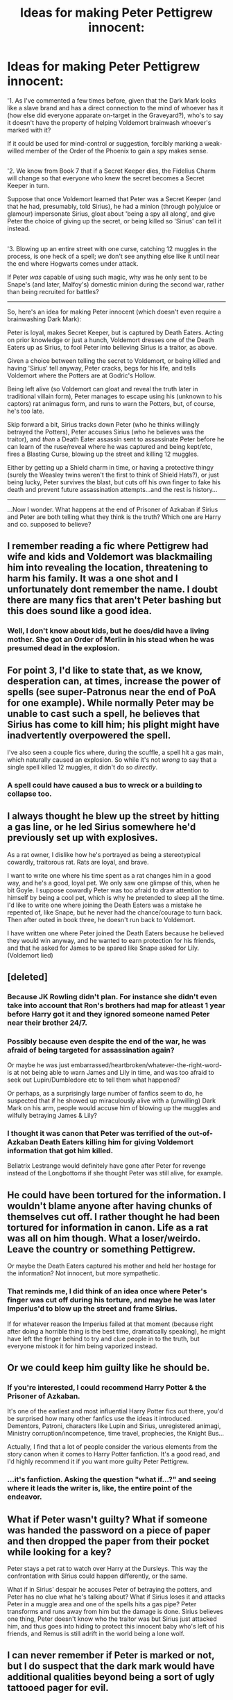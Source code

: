 #+TITLE: Ideas for making Peter Pettigrew innocent:

* Ideas for making Peter Pettigrew innocent:
:PROPERTIES:
:Author: Avaday_Daydream
:Score: 14
:DateUnix: 1500252678.0
:DateShort: 2017-Jul-17
:FlairText: Prompt
:END:
'1. As I've commented a few times before, given that the Dark Mark looks like a slave brand and has a direct connection to the mind of whoever has it (how else did everyone apparate on-target in the Graveyard?), who's to say it doesn't have the property of helping Voldemort brainwash whoever's marked with it?

If it could be used for mind-control or suggestion, forcibly marking a weak-willed member of the Order of the Phoenix to gain a spy makes sense.

** 
   :PROPERTIES:
   :CUSTOM_ID: section
   :END:
'2. We know from Book 7 that if a Secret Keeper dies, the Fidelius Charm will change so that everyone who knew the secret becomes a Secret Keeper in turn.

Suppose that once Voldemort learned that Peter was a Secret Keeper (and that he had, presumably, told Sirius), he had a minion (through polyjuice or glamour) impersonate Sirius, gloat about 'being a spy all along', and give Peter the choice of giving up the secret, or being killed so 'Sirius' can tell it instead.

** 
   :PROPERTIES:
   :CUSTOM_ID: section-1
   :END:
'3. Blowing up an entire street with one curse, catching 12 muggles in the process, is one heck of a spell; we don't see anything else like it until near the end where Hogwarts comes under attack.

If Peter /was/ capable of using such magic, why was he only sent to be Snape's (and later, Malfoy's) domestic minion during the second war, rather than being recruited for battles?

--------------

So, here's an idea for making Peter innocent (which doesn't even require a brainwashing Dark Mark):

Peter is loyal, makes Secret Keeper, but is captured by Death Eaters. Acting on prior knowledge or just a hunch, Voldemort dresses one of the Death Eaters up as Sirius, to fool Peter into believing Sirius is a traitor, as above.

Given a choice between telling the secret to Voldemort, or being killed and having 'Sirius' tell anyway, Peter cracks, begs for his life, and tells Voldemort where the Potters are at Godric's Hollow.

Being left alive (so Voldemort can gloat and reveal the truth later in traditional villain form), Peter manages to escape using his (unknown to his captors) rat animagus form, and runs to warn the Potters, but, of course, he's too late.

Skip forward a bit, Sirius tracks down Peter (who he thinks willingly betrayed the Potters), Peter accuses Sirius (who he believes was the traitor), and /then/ a Death Eater assassin sent to assassinate Peter before he can learn of the ruse/reveal where he was captured and being kept/etc, fires a Blasting Curse, blowing up the street and killing 12 muggles.

Either by getting up a Shield charm in time, or having a protective thingy (surely the Weasley twins weren't the first to think of Shield Hats?), or just being lucky, Peter survives the blast, but cuts off his own finger to fake his death and prevent future assassination attempts...and the rest is history...

--------------

...Now I wonder. What happens at the end of Prisoner of Azkaban if Sirius and Peter are both telling what they think is the truth? Which one are Harry and co. supposed to believe?


** I remember reading a fic where Pettigrew had wife and kids and Voldemort was blackmailing him into revealing the location, threatening to harm his family. It was a one shot and I unfortunately dont remember the name. I doubt there are many fics that aren't Peter bashing but this does sound like a good idea.
:PROPERTIES:
:Author: MangoApple043
:Score: 6
:DateUnix: 1500260536.0
:DateShort: 2017-Jul-17
:END:

*** Well, I don't know about kids, but he does/did have a living mother. She got an Order of Merlin in his stead when he was presumed dead in the explosion.
:PROPERTIES:
:Author: Avaday_Daydream
:Score: 2
:DateUnix: 1500298580.0
:DateShort: 2017-Jul-17
:END:


** For point 3, I'd like to state that, as we know, desperation can, at times, increase the power of spells (see super-Patronus near the end of PoA for one example). While normally Peter may be unable to cast such a spell, he believes that Sirius has come to kill him; his plight might have inadvertently overpowered the spell.

I've also seen a couple fics where, during the scuffle, a spell hit a gas main, which naturally caused an explosion. So while it's not /wrong/ to say that a single spell killed 12 muggles, it didn't do so /directly/.
:PROPERTIES:
:Author: SirGlaurung
:Score: 5
:DateUnix: 1500281309.0
:DateShort: 2017-Jul-17
:END:

*** A spell could have caused a bus to wreck or a building to collapse too.
:PROPERTIES:
:Author: ashez2ashes
:Score: 2
:DateUnix: 1500299213.0
:DateShort: 2017-Jul-17
:END:


** I always thought he blew up the street by hitting a gas line, or he led Sirius somewhere he'd previously set up with explosives.

As a rat owner, I dislike how he's portrayed as being a stereotypical cowardly, traitorous rat. Rats are loyal, and brave.

I want to write one where his time spent as a rat changes him in a good way, and he's a good, loyal pet. We only saw one glimpse of this, when he bit Goyle. I suppose cowardly Peter was too afraid to draw attention to himself by being a cool pet, which is why he pretended to sleep all the time. I'd like to write one where joining the Death Eaters was a mistake he repented of, like Snape, but he never had the chance/courage to turn back. Then after outed in book three, he doesn't run back to Voldemort.

I have written one where Peter joined the Death Eaters because he believed they would win anyway, and he wanted to earn protection for his friends, and that he asked for James to be spared like Snape asked for Lily. (Voldemort lied)
:PROPERTIES:
:Author: Lamenardo
:Score: 5
:DateUnix: 1500288422.0
:DateShort: 2017-Jul-17
:END:


** [deleted]
:PROPERTIES:
:Score: 3
:DateUnix: 1500256942.0
:DateShort: 2017-Jul-17
:END:

*** Because JK Rowling didn't plan. For instance she didn't even take into account that Ron's brothers had map for atleast 1 year before Harry got it and they ignored someone named Peter near their brother 24/7.
:PROPERTIES:
:Score: 3
:DateUnix: 1500280298.0
:DateShort: 2017-Jul-17
:END:


*** Possibly because even despite the end of the war, he was afraid of being targeted for assassination again?

Or maybe he was just embarrassed/heartbroken/whatever-the-right-word-is at not being able to warn James and Lily in time, and was too afraid to seek out Lupin/Dumbledore etc to tell them what happened?

Or perhaps, as a surprisingly large number of fanfics seem to do, he suspected that if he showed up miraculously alive with a (unwilling) Dark Mark on his arm, people would accuse him of blowing up the muggles and wilfully betraying James & Lily?
:PROPERTIES:
:Author: Avaday_Daydream
:Score: 2
:DateUnix: 1500257385.0
:DateShort: 2017-Jul-17
:END:


*** I thought it was canon that Peter was terrified of the out-of-Azkaban Death Eaters killing him for giving Voldemort information that got him killed.

Bellatrix Lestrange would definitely have gone after Peter for revenge instead of the Longbottoms if she thought Peter was still alive, for example.
:PROPERTIES:
:Score: 1
:DateUnix: 1500355518.0
:DateShort: 2017-Jul-18
:END:


** He could have been tortured for the information. I wouldn't blame anyone after having chunks of themselves cut off. I rather thought he had been tortured for information in canon. Life as a rat was all on him though. What a loser/weirdo. Leave the country or something Pettigrew.

Or maybe the Death Eaters captured his mother and held her hostage for the information? Not innocent, but more sympathetic.
:PROPERTIES:
:Author: ashez2ashes
:Score: 3
:DateUnix: 1500298920.0
:DateShort: 2017-Jul-17
:END:

*** That reminds me, I did think of an idea once where Peter's finger was cut off during his torture, and maybe he was later Imperius'd to blow up the street and frame Sirius.

If for whatever reason the Imperius failed at that moment (because right after doing a horrible thing is the best time, dramatically speaking), he might have left the finger behind to try and clue people in to the truth, but everyone mistook it for him being vaporized instead.
:PROPERTIES:
:Author: Avaday_Daydream
:Score: 1
:DateUnix: 1500331535.0
:DateShort: 2017-Jul-18
:END:


** Or we could keep him guilty like he should be.
:PROPERTIES:
:Author: Stormagden7
:Score: 7
:DateUnix: 1500273674.0
:DateShort: 2017-Jul-17
:END:

*** If you're interested, I could recommend Harry Potter & the Prisoner of Azkaban.

It's one of the earliest and most influential Harry Potter fics out there, you'd be surprised how many other fanfics use the ideas it introduced. Dementors, Patroni, characters like Lupin and Sirius, unregistered animagi, Ministry corruption/incompetence, time travel, prophecies, the Knight Bus...

Actually, I find that a lot of people consider the various elements from the story canon when it comes to Harry Potter fanfiction. It's a good read, and I'd highly recommend it if you want more guilty Peter Pettigrew.
:PROPERTIES:
:Author: Avaday_Daydream
:Score: 10
:DateUnix: 1500299964.0
:DateShort: 2017-Jul-17
:END:


*** ...it's fanfiction. Asking the question "what if...?" and seeing where it leads the writer is, like, the entire point of the endeavor.
:PROPERTIES:
:Author: ParanoidDrone
:Score: 2
:DateUnix: 1500312895.0
:DateShort: 2017-Jul-17
:END:


** What if Peter wasn't guilty? What if someone was handed the password on a piece of paper and then dropped the paper from their pocket while looking for a key?

Peter stays a pet rat to watch over Harry at the Dursleys. This way the confrontation with Sirius could happen differently, or the same.

What if in Sirius' despair he accuses Peter of betraying the potters, and Peter has no clue what he's talking about? What if Sirius loses it and attacks Peter in a muggle area and one of the spells hits a gas pipe? Peter transforms and runs away from him but the damage is done. Sirius believes one thing, Peter doesn't know who the traitor was but Sirius just attacked him, and thus goes into hiding to protect this innocent baby who's left of his friends, and Remus is still adrift in the world being a lone wolf.
:PROPERTIES:
:Author: zombieqatz
:Score: 2
:DateUnix: 1500274616.0
:DateShort: 2017-Jul-17
:END:


** I can never remember if Peter is marked or not, but I do suspect that the dark mark would have additional qualities beyond being a sort of ugly tattooed pager for evil.

I like Peter best when he is explored beyond cartoonish cowardice. How did he, someone who is looked down on as not being very powerful or brave, get noticed by Voldemort? Was it just the company he kept? I wonder if Snape had anything to do with it - he knew who Peter's friends were and he totally fucking hated them all. Using Peter to get to them probably wouldn't be that hard. I am not saying this makes Peter innocent, but I wonder how he was manipulated (if he was).
:PROPERTIES:
:Score: 2
:DateUnix: 1500276162.0
:DateShort: 2017-Jul-17
:END:

*** u/ParanoidDrone:
#+begin_quote
  I can never remember if Peter is marked or not
#+end_quote

Voldemort uses Peter's dark mark to summon the rest of the death eaters in book 4.
:PROPERTIES:
:Author: ParanoidDrone
:Score: 1
:DateUnix: 1500313033.0
:DateShort: 2017-Jul-17
:END:


** linkffn(6008512) A butterfly effect has one of my favorite readings for Sirius tracking down Peter. I don't want to copy and paste it verbatim, but it starts in the chapter from here: Sirius threw himself down an alley

It actually is similar to (one of) your suggestion, he was captured and mind read to learn of the fidelus, then tortured until he broke and told. I rally do recommend reading that passage, it is just beautifully done.
:PROPERTIES:
:Author: BobVosh
:Score: 1
:DateUnix: 1500267800.0
:DateShort: 2017-Jul-17
:END:

*** [[http://www.fanfiction.net/s/6008512/1/][*/A Butterfly Effect/*]] by [[https://www.fanfiction.net/u/468338/SlyGoddess][/SlyGoddess/]]

#+begin_quote
  A simple choice: today or tomorrow? Conceived a day earlier, a heroine, not a hero, is born. With every step, with every waking breath, Harriet Lily Potter rewrites history. But is the world truly ready to be rewritten? Does Ginny Weasley fully comprehend what it might mean to befriend this lonely, love-starved girl? - Femslash&Het - H/G main - Full summary inside -BACK FROM HIATUS
#+end_quote

^{/Site/: [[http://www.fanfiction.net/][fanfiction.net]] *|* /Category/: Harry Potter *|* /Rated/: Fiction M *|* /Chapters/: 28 *|* /Words/: 450,130 *|* /Reviews/: 1,423 *|* /Favs/: 1,377 *|* /Follows/: 1,515 *|* /Updated/: 2/20/2013 *|* /Published/: 5/29/2010 *|* /id/: 6008512 *|* /Language/: English *|* /Genre/: Adventure/Romance *|* /Characters/: Harry P., Ginny W. *|* /Download/: [[http://www.ff2ebook.com/old/ffn-bot/index.php?id=6008512&source=ff&filetype=epub][EPUB]] or [[http://www.ff2ebook.com/old/ffn-bot/index.php?id=6008512&source=ff&filetype=mobi][MOBI]]}

--------------

*FanfictionBot*^{1.4.0} *|* [[[https://github.com/tusing/reddit-ffn-bot/wiki/Usage][Usage]]] | [[[https://github.com/tusing/reddit-ffn-bot/wiki/Changelog][Changelog]]] | [[[https://github.com/tusing/reddit-ffn-bot/issues/][Issues]]] | [[[https://github.com/tusing/reddit-ffn-bot/][GitHub]]] | [[[https://www.reddit.com/message/compose?to=tusing][Contact]]]

^{/New in this version: Slim recommendations using/ ffnbot!slim! /Thread recommendations using/ linksub(thread_id)!}
:PROPERTIES:
:Author: FanfictionBot
:Score: 1
:DateUnix: 1500267821.0
:DateShort: 2017-Jul-17
:END:


** Dumbledore made him do it? Or Peter is a Seer. Or a time traveller? All other futures led to Voldemorts rise and 1000 year reign? Or Peter was already dead and replaced by a death eater before he became secret keeper?
:PROPERTIES:
:Score: 1
:DateUnix: 1500295574.0
:DateShort: 2017-Jul-17
:END:


** Here's the easiest way: Sirius Black betrayed the Potters.

Now it just becomes an exercise in deciding why Peter decided to live as a rat for over a decade. Here are some ideas:

- Paternity suit. He's going to wait 18 years (well, 17 in the WW, I guess) until he resurfaces.
- He has inoperable cancer in a part of his body that rats don't have.
- Rat sex is crazy good.
- He's kind of a shitty wizard and couldn't work the spell to transform back.
:PROPERTIES:
:Author: Governor_Humphries
:Score: 1
:DateUnix: 1500336024.0
:DateShort: 2017-Jul-18
:END:

*** He's severely injured and can't turn back for years
:PROPERTIES:
:Author: spellsongrisen
:Score: 1
:DateUnix: 1515380977.0
:DateShort: 2018-Jan-08
:END:
